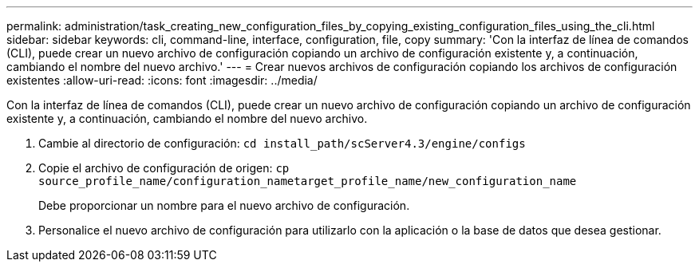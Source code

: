 ---
permalink: administration/task_creating_new_configuration_files_by_copying_existing_configuration_files_using_the_cli.html 
sidebar: sidebar 
keywords: cli, command-line, interface, configuration, file, copy 
summary: 'Con la interfaz de línea de comandos (CLI), puede crear un nuevo archivo de configuración copiando un archivo de configuración existente y, a continuación, cambiando el nombre del nuevo archivo.' 
---
= Crear nuevos archivos de configuración copiando los archivos de configuración existentes
:allow-uri-read: 
:icons: font
:imagesdir: ../media/


[role="lead"]
Con la interfaz de línea de comandos (CLI), puede crear un nuevo archivo de configuración copiando un archivo de configuración existente y, a continuación, cambiando el nombre del nuevo archivo.

. Cambie al directorio de configuración: `cd install_path/scServer4.3/engine/configs`
. Copie el archivo de configuración de origen: `cp source_profile_name/configuration_nametarget_profile_name/new_configuration_name`
+
Debe proporcionar un nombre para el nuevo archivo de configuración.

. Personalice el nuevo archivo de configuración para utilizarlo con la aplicación o la base de datos que desea gestionar.

